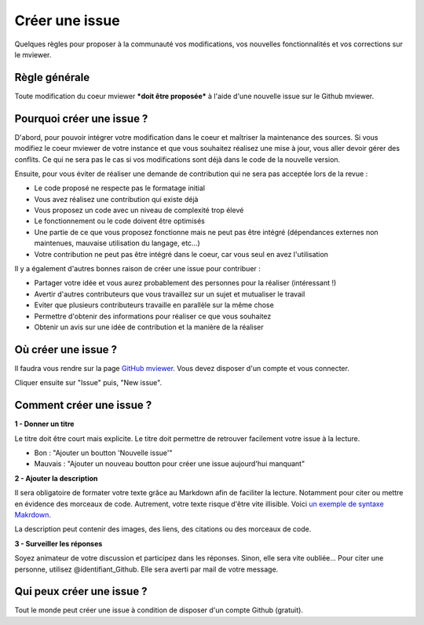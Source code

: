 .. Authors :
.. mviewer team

.. _issue:

Créer une issue
=================================

Quelques règles pour proposer à la communauté vos modifications, vos nouvelles fonctionnalités et vos corrections sur le mviewer.

Règle générale
--------------

Toute modification du coeur mviewer ***doit être proposée*** à l'aide d'une nouvelle issue sur le Github mviewer.

Pourquoi créer une issue ?
--------------------------

D'abord, pour pouvoir intégrer votre modification dans le coeur et maîtriser la maintenance des sources.
Si vous modifiez le coeur mviewer de votre instance et que vous souhaitez réalisez une mise à jour, vous aller devoir gérer des conflits. Ce qui ne sera pas le cas si vos modifications sont déjà dans le code de la nouvelle version.

Ensuite, pour vous éviter de réaliser une demande de contribution qui ne sera pas acceptée lors de la revue :

- Le code proposé ne respecte pas le formatage initial
- Vous avez réalisez une contribution qui existe déjà
- Vous proposez un code avec un niveau de complexité trop élevé
- Le fonctionnement ou le code doivent être optimisés
- Une partie de ce que vous proposez fonctionne mais ne peut pas être intégré (dépendances externes non maintenues, mauvaise utilisation du langage, etc...)
- Votre contribution ne peut pas être intégré dans le coeur, car vous seul en avez l'utilisation


Il y a également d'autres bonnes raison de créer une issue pour contribuer :

- Partager votre idée et vous aurez probablement des personnes pour la réaliser (intéressant !)
- Avertir d'autres contributeurs que vous travaillez sur un sujet et mutualiser le travail
- Eviter que plusieurs contributeurs travaille en parallèle sur la même chose
- Permettre d'obtenir des informations pour réaliser ce que vous souhaitez
- Obtenir un avis sur une idée de contribution et la manière de la réaliser

Où créer une issue ?
--------------------

Il faudra vous rendre sur la page `GitHub mviewer <https://github.com/geobretagne/mviewer>`_. Vous devez disposer d'un compte et vous connecter.

Cliquer ensuite sur "Issue" puis, "New issue".


Comment créer une issue ?
--------------------------

**1 - Donner un titre**

Le titre doit être court mais explicite. Le titre doit permettre de retrouver facilement votre issue à la lecture.

- Bon : "Ajouter un boutton 'Nouvelle issue'"
- Mauvais : "Ajouter un nouveau boutton pour créer une issue aujourd'hui manquant"

**2 - Ajouter la description**

Il sera obligatoire de formater votre texte grâce au Markdown afin de faciliter la lecture. Notamment pour citer ou mettre en évidence des morceaux de code. 
Autrement, votre texte risque d'être vite illisible. Voici `un exemple de syntaxe Makrdown <https://github.com/adam-p/markdown-here/wiki/Markdown-Cheatsheet>`_.


    
La description peut contenir des images, des liens, des citations ou des morceaux de code.


**3 - Surveiller les réponses**

Soyez animateur de votre discussion et participez dans les réponses. Sinon, elle sera vite oubliée...
Pour citer une personne, utilisez @identifiant_Github. Elle sera averti par mail de votre message.

Qui peux créer une issue ?
--------------------------

Tout le monde peut créer une issue à condition de disposer d'un compte Github (gratuit).